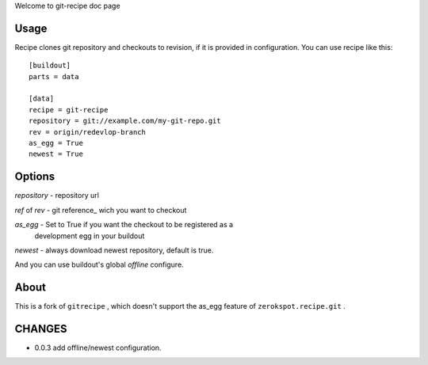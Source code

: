 Welcome to git-recipe doc page

Usage
-----

Recipe clones git repository and checkouts to revision, if it is provided 
in configuration. You can use recipe like this: ::

    [buildout]
    parts = data
    
    [data]
    recipe = git-recipe
    repository = git://example.com/my-git-repo.git
    rev = origin/redevlop-branch
    as_egg = True
    newest = True

Options
-------

*repository* - repository url

*ref* of *rev* - git reference_ wich you want to checkout


*as_egg* - Set to True if you want the checkout to be registered as a
           development egg in your buildout

*newest* - always download newest repository, default is true.

And you can use buildout's global *offline* configure. 

About
-----

This is a fork of ``gitrecipe`` , which doesn't support 
the as_egg feature of ``zerokspot.recipe.git`` .

CHANGES
---------

- 0.0.3  add offline/newest configuration.
